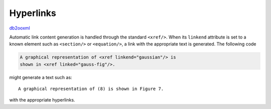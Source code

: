 Hyperlinks
==========
db2ooxml_ 

Automatic link content generation is handled through the standard
``<xref/>``. When its ``linkend`` attribute is set to a known element
such as ``<section/>`` or ``<equation/>``, a link with the appropriate
text is generated. The following code

.. code:: xml

   A graphical representation of <xref linkend="gaussian"/> is
   shown in <xref linked="gauss-fig"/>.

might generate a text such as::

    A graphical representation of (8) is shown in Figure 7.

with the appropriate hyperlinks.

.. _db2ooxml: /code/db2ooxml
